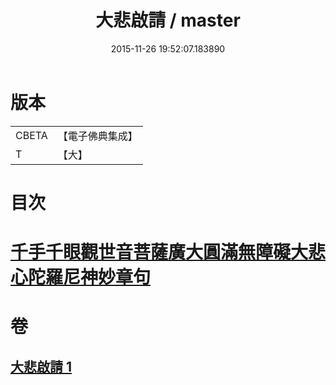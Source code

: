 #+TITLE: 大悲啟請 / master
#+DATE: 2015-11-26 19:52:07.183890
* 版本
 |     CBETA|【電子佛典集成】|
 |         T|【大】     |

* 目次
* [[file:KR6s0035_001.txt::1295c24][千手千眼觀世音菩薩廣大圓滿無障礙大悲心陀羅尼神妙章句]]
* 卷
** [[file:KR6s0035_001.txt][大悲啟請 1]]
